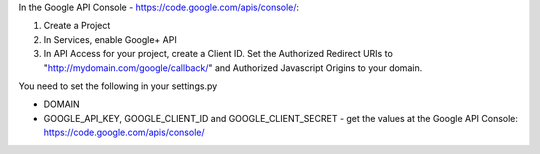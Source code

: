 In the Google API Console - https://code.google.com/apis/console/:

#. Create a Project
#. In Services, enable Google+ API
#. In API Access for your project, create a Client ID. Set the Authorized Redirect URIs to "http://mydomain.com/google/callback/" and Authorized Javascript Origins to your domain.




You need to set the following in your settings.py

* DOMAIN
* GOOGLE_API_KEY, GOOGLE_CLIENT_ID and GOOGLE_CLIENT_SECRET - get the values at the Google API Console: https://code.google.com/apis/console/




